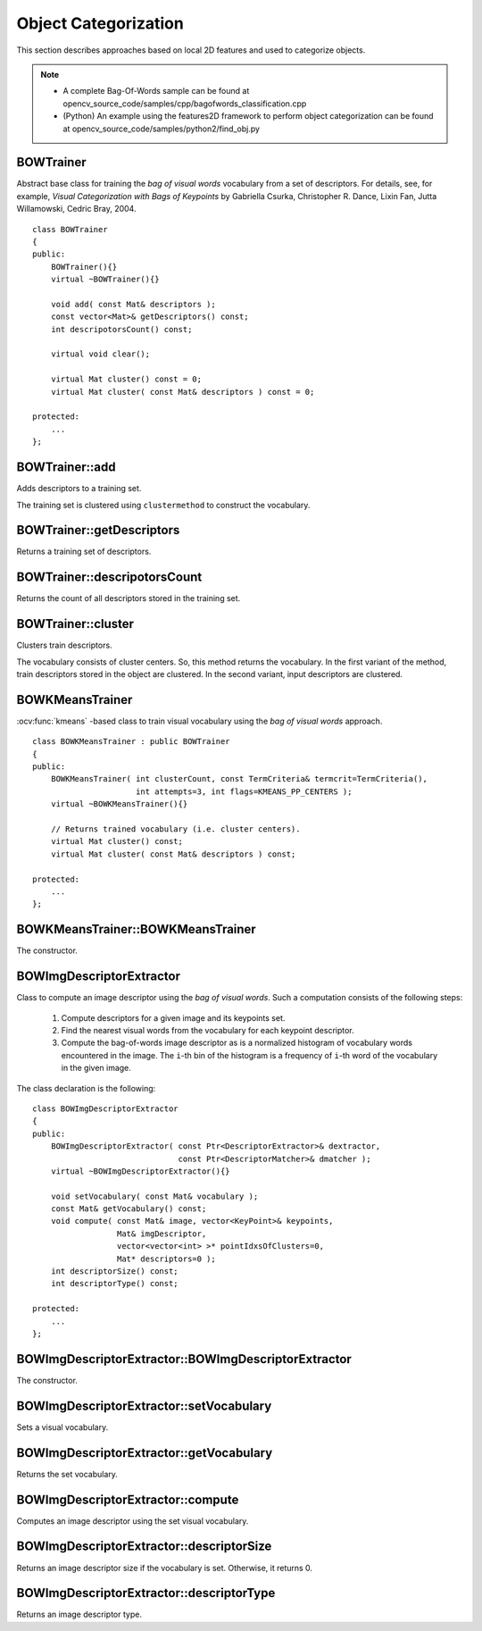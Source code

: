 Object Categorization
=====================

.. highlight:: cpp

This section describes approaches based on local 2D features and used to categorize objects.

.. note::

   * A complete Bag-Of-Words sample can be found at opencv_source_code/samples/cpp/bagofwords_classification.cpp

   * (Python) An example using the features2D framework to perform object categorization can be found at opencv_source_code/samples/python2/find_obj.py

BOWTrainer
----------
.. ocv:class:: BOWTrainer

Abstract base class for training the *bag of visual words* vocabulary from a set of descriptors.
For details, see, for example, *Visual Categorization with Bags of Keypoints* by Gabriella Csurka, Christopher R. Dance,
Lixin Fan, Jutta Willamowski, Cedric Bray, 2004. ::

    class BOWTrainer
    {
    public:
        BOWTrainer(){}
        virtual ~BOWTrainer(){}

        void add( const Mat& descriptors );
        const vector<Mat>& getDescriptors() const;
        int descripotorsCount() const;

        virtual void clear();

        virtual Mat cluster() const = 0;
        virtual Mat cluster( const Mat& descriptors ) const = 0;

    protected:
        ...
    };

BOWTrainer::add
-------------------
Adds descriptors to a training set.

.. ocv:function:: void BOWTrainer::add( const Mat& descriptors )

    :param descriptors: Descriptors to add to a training set. Each row of  the ``descriptors``  matrix is a descriptor.

The training set is clustered using ``clustermethod`` to construct the vocabulary.

BOWTrainer::getDescriptors
------------------------------
Returns a training set of descriptors.

.. ocv:function:: const vector<Mat>& BOWTrainer::getDescriptors() const



BOWTrainer::descripotorsCount
---------------------------------
Returns the count of all descriptors stored in the training set.

.. ocv:function:: int BOWTrainer::descripotorsCount() const



BOWTrainer::cluster
-----------------------
Clusters train descriptors.

.. ocv:function:: Mat BOWTrainer::cluster() const

.. ocv:function:: Mat BOWTrainer::cluster( const Mat& descriptors ) const

    :param descriptors: Descriptors to cluster. Each row of  the ``descriptors``  matrix is a descriptor. Descriptors are not added to the inner train descriptor set.

The vocabulary consists of cluster centers. So, this method returns the vocabulary. In the first variant of the method, train descriptors stored in the object are clustered. In the second variant, input descriptors are clustered.

BOWKMeansTrainer
----------------
.. ocv:class:: BOWKMeansTrainer : public BOWTrainer

:ocv:func:`kmeans` -based class to train visual vocabulary using the *bag of visual words* approach.
::

    class BOWKMeansTrainer : public BOWTrainer
    {
    public:
        BOWKMeansTrainer( int clusterCount, const TermCriteria& termcrit=TermCriteria(),
                          int attempts=3, int flags=KMEANS_PP_CENTERS );
        virtual ~BOWKMeansTrainer(){}

        // Returns trained vocabulary (i.e. cluster centers).
        virtual Mat cluster() const;
        virtual Mat cluster( const Mat& descriptors ) const;

    protected:
        ...
    };

BOWKMeansTrainer::BOWKMeansTrainer
----------------------------------

The constructor.

.. ocv:function:: BOWKMeansTrainer::BOWKMeansTrainer( int clusterCount, const TermCriteria& termcrit=TermCriteria(), int attempts=3, int flags=KMEANS_PP_CENTERS )

    See :ocv:func:`kmeans` function parameters.

BOWImgDescriptorExtractor
-------------------------
.. ocv:class:: BOWImgDescriptorExtractor

Class to compute an image descriptor using the *bag of visual words*. Such a computation consists of the following steps:

    #. Compute descriptors for a given image and its keypoints set.
    #. Find the nearest visual words from the vocabulary for each keypoint descriptor.
    #. Compute the bag-of-words image descriptor as is a normalized histogram of vocabulary words encountered in the image. The ``i``-th bin of the histogram is a frequency of ``i``-th word of the vocabulary in the given image.

The class declaration is the following: ::

        class BOWImgDescriptorExtractor
        {
        public:
            BOWImgDescriptorExtractor( const Ptr<DescriptorExtractor>& dextractor,
                                       const Ptr<DescriptorMatcher>& dmatcher );
            virtual ~BOWImgDescriptorExtractor(){}

            void setVocabulary( const Mat& vocabulary );
            const Mat& getVocabulary() const;
            void compute( const Mat& image, vector<KeyPoint>& keypoints,
                          Mat& imgDescriptor,
                          vector<vector<int> >* pointIdxsOfClusters=0,
                          Mat* descriptors=0 );
            int descriptorSize() const;
            int descriptorType() const;

        protected:
            ...
        };




BOWImgDescriptorExtractor::BOWImgDescriptorExtractor
--------------------------------------------------------
The constructor.

.. ocv:function:: BOWImgDescriptorExtractor::BOWImgDescriptorExtractor(           const Ptr<DescriptorExtractor>& dextractor,          const Ptr<DescriptorMatcher>& dmatcher )

    :param dextractor: Descriptor extractor that is used to compute descriptors for an input image and its keypoints.

    :param dmatcher: Descriptor matcher that is used to find the nearest word of the trained vocabulary for each keypoint descriptor of the image.



BOWImgDescriptorExtractor::setVocabulary
--------------------------------------------
Sets a visual vocabulary.

.. ocv:function:: void BOWImgDescriptorExtractor::setVocabulary( const Mat& vocabulary )

    :param vocabulary: Vocabulary (can be trained using the inheritor of  :ocv:class:`BOWTrainer` ). Each row of the vocabulary is a visual word (cluster center).



BOWImgDescriptorExtractor::getVocabulary
--------------------------------------------
Returns the set vocabulary.

.. ocv:function:: const Mat& BOWImgDescriptorExtractor::getVocabulary() const



BOWImgDescriptorExtractor::compute
--------------------------------------
Computes an image descriptor using the set visual vocabulary.

.. ocv:function:: void BOWImgDescriptorExtractor::compute( const Mat& image, vector<KeyPoint>& keypoints, Mat& imgDescriptor, vector<vector<int> >* pointIdxsOfClusters=0, Mat* descriptors=0 )

    :param image: Image, for which the descriptor is computed.

    :param keypoints: Keypoints detected in the input image.

    :param imgDescriptor: Computed output image descriptor.

    :param pointIdxsOfClusters: Indices of keypoints that belong to the cluster. This means that ``pointIdxsOfClusters[i]``  are keypoint indices that belong to the  ``i`` -th cluster (word of vocabulary) returned if it is non-zero.

    :param descriptors: Descriptors of the image keypoints  that are returned if they are non-zero.



BOWImgDescriptorExtractor::descriptorSize
---------------------------------------------
Returns an image descriptor size if the vocabulary is set. Otherwise, it returns 0.

.. ocv:function:: int BOWImgDescriptorExtractor::descriptorSize() const



BOWImgDescriptorExtractor::descriptorType
---------------------------------------------

Returns an image descriptor type.

.. ocv:function:: int BOWImgDescriptorExtractor::descriptorType() const
